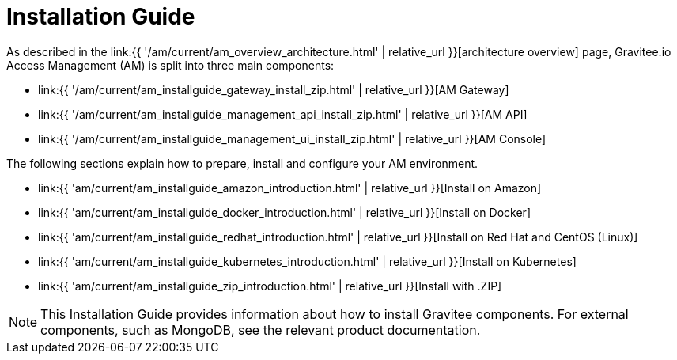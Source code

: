 = Installation Guide
:page-sidebar: am_3_x_sidebar
:page-permalink: am/current/am_installguide_introduction.html
:page-folder: amm/installation-guide
:page-layout: am

As described in the link:{{ '/am/current/am_overview_architecture.html' | relative_url }}[architecture overview] page, Gravitee.io
Access Management (AM) is split into three main components:

* link:{{ '/am/current/am_installguide_gateway_install_zip.html' | relative_url }}[AM Gateway]
* link:{{ '/am/current/am_installguide_management_api_install_zip.html' | relative_url }}[AM API]
* link:{{ '/am/current/am_installguide_management_ui_install_zip.html' | relative_url }}[AM Console]

The following sections explain how to prepare, install and configure your AM environment.

* link:{{ 'am/current/am_installguide_amazon_introduction.html' | relative_url }}[Install on Amazon]
* link:{{ 'am/current/am_installguide_docker_introduction.html' | relative_url }}[Install on Docker]
* link:{{ 'am/current/am_installguide_redhat_introduction.html' | relative_url }}[Install on Red Hat and CentOS (Linux)]
* link:{{ 'am/current/am_installguide_kubernetes_introduction.html' | relative_url }}[Install on Kubernetes]
* link:{{ 'am/current/am_installguide_zip_introduction.html' | relative_url }}[Install with .ZIP]

NOTE: This Installation Guide provides information about how to install Gravitee components. For external components, such as
MongoDB, see the relevant product documentation.
